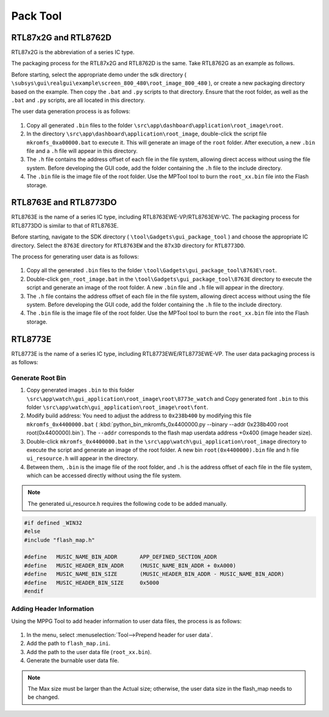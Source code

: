 .. _Pack Tool:

==========
Pack Tool
==========

RTL87x2G and RTL8762D
----------------------

RTL87x2G is the abbreviation of a series IC type.

The packaging process for the RTL87x2G and RTL8762D is the same. Take RTL8762G as an example as follows.

Before starting, select the appropriate demo under the sdk directory ( ``\subsys\gui\realgui\example\screen_800_480\root_image_800_480`` ), or create a new packaging directory based on the example. 
Then copy the ``.bat`` and ``.py`` scripts to that directory. Ensure that the root folder, as well as the ``.bat`` and ``.py`` scripts, are all located in this directory.

The user data generation process is as follows:

.. figure:: https://foruda.gitee.com/images/1726730622033771482/882af9c3_13671125.png
   :align: center
   :width: 500px

1. Copy all generated ``.bin`` files to the folder ``\src\app\dashboard\application\root_image\root``.
2. In the directory ``\src\app\dashboard\application\root_image``,  double-click the script file ``mkromfs_0xa00000.bat`` to execute it. This will generate an image of the ``root`` folder. After execution, a new ``.bin`` file and a ``.h`` file will appear in this directory.
3. The ``.h`` file contains the address offset of each file in the file system, allowing direct access without using the file system. Before developing the GUI code, add the folder containing the ``.h`` file to the include directory.
4. The ``.bin`` file is the image file of the root folder. Use the MPTool tool to burn the ``root_xx.bin`` file into the Flash storage.


RTL8763E and RTL8773DO
----------------------
RTL8763E is the name of a series IC type, including RTL8763EWE-VP/RTL8763EW-VC. The packaging process for RTL8773DO is similar to that of RTL8763E.

Before starting, navigate to the SDK directory ( ``\tool\Gadgets\gui_package_tool`` ) and choose the appropriate IC directory. Select the ``8763E`` directory for ``RTL8763EW`` and the ``87x3D`` directory for ``RTL8773DO``.

The process for generating user data is as follows:

.. figure:: https://foruda.gitee.com/images/1726730627101594191/d43820b6_13671125.png
   :align: center
   :width: 500px

1. Copy all the generated ``.bin`` files to the folder ``\tool\Gadgets\gui_package_tool\8763E\root``.
2. Double-click ``gen_root_image.bat`` in the ``\tool\Gadgets\gui_package_tool\8763E`` directory to execute the script and generate an image of the root folder. A new ``.bin`` file and ``.h`` file will appear in the directory.
3. The ``.h`` file contains the address offset of each file in the file system, allowing direct access without using the file system. Before developing the GUI code, add the folder containing the ``.h`` file to the include directory.
4. The ``.bin`` file is the image file of the root folder. Use the MPTool tool to burn the ``root_xx.bin`` file into the Flash storage.


RTL8773E
-----------------
RTL8773E is the name of a series IC type, including RTL8773EWE/RTL8773EWE-VP. The user data packaging process is as follows:

Generate Root Bin
~~~~~~~~~~~~~~~~~~
1. Copy generated images ``.bin`` to this folder ``\src\app\watch\gui_application\root_image\root\8773e_watch`` and Copy generated font ``.bin`` to this folder ``\src\app\watch\gui_application\root_image\root\font``.
2. Modify build address: You need to adjust the address to ``0x238b400`` by modifying this file ``mkromfs_0x4400000.bat`` ( :kbd:`python_bin_mkromfs_0x4400000.py --binary --addr 0x238b400 root root(0x4400000).bin`). The ``--addr`` corresponds to the flash map userdata address +0x400 (image header size).
3. Double-click ``mkromfs_0x4400000.bat`` in the ``\src\app\watch\gui_application\root_image`` directory to execute the script and generate an image of the root folder. A new bin ``root(0x4400000).bin`` file and h file ``ui_resource.h`` will appear in the directory.
4. Between them, ``.bin`` is the image file of the root folder, and ``.h`` is the address offset of each file in the file system, which can be accessed directly without using the file system.

.. figure:: https://foruda.gitee.com/images/1726730908892819237/3349d8fb_13671125.png
   :align: center
   :width: 500px


.. note::
    The generated ui_resource.h requires the following code to be added manually.


.. code-block:: c
   
    #if defined _WIN32
    #else
    #include "flash_map.h"

    #define   MUSIC_NAME_BIN_ADDR       APP_DEFINED_SECTION_ADDR
    #define   MUSIC_HEADER_BIN_ADDR     (MUSIC_NAME_BIN_ADDR + 0xA000)
    #define   MUSIC_NAME_BIN_SIZE       (MUSIC_HEADER_BIN_ADDR - MUSIC_NAME_BIN_ADDR)
    #define   MUSIC_HEADER_BIN_SIZE     0x5000
    #endif


Adding Header Information
~~~~~~~~~~~~~~~~~~~~~~~~~
Using the MPPG Tool to add header information to user data files, the process is as follows:

.. figure:: https://foruda.gitee.com/images/1726127049302320776/d8bc86b8_13671125.png
   :align: center
   :width: 700px 

1. In the menu, select :menuselection:`Tool-->Prepend header for user data`.
2. Add the path to ``flash_map.ini``.
3. Add the path to the user data file (``root_xx.bin``).
4. Generate the burnable user data file.

.. note::
    The Max size must be larger than the Actual size; otherwise, the user data size in the flash_map needs to be changed.
